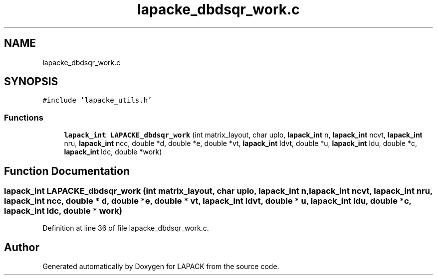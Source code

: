 .TH "lapacke_dbdsqr_work.c" 3 "Tue Nov 14 2017" "Version 3.8.0" "LAPACK" \" -*- nroff -*-
.ad l
.nh
.SH NAME
lapacke_dbdsqr_work.c
.SH SYNOPSIS
.br
.PP
\fC#include 'lapacke_utils\&.h'\fP
.br

.SS "Functions"

.in +1c
.ti -1c
.RI "\fBlapack_int\fP \fBLAPACKE_dbdsqr_work\fP (int matrix_layout, char uplo, \fBlapack_int\fP n, \fBlapack_int\fP ncvt, \fBlapack_int\fP nru, \fBlapack_int\fP ncc, double *d, double *e, double *vt, \fBlapack_int\fP ldvt, double *u, \fBlapack_int\fP ldu, double *c, \fBlapack_int\fP ldc, double *work)"
.br
.in -1c
.SH "Function Documentation"
.PP 
.SS "\fBlapack_int\fP LAPACKE_dbdsqr_work (int matrix_layout, char uplo, \fBlapack_int\fP n, \fBlapack_int\fP ncvt, \fBlapack_int\fP nru, \fBlapack_int\fP ncc, double * d, double * e, double * vt, \fBlapack_int\fP ldvt, double * u, \fBlapack_int\fP ldu, double * c, \fBlapack_int\fP ldc, double * work)"

.PP
Definition at line 36 of file lapacke_dbdsqr_work\&.c\&.
.SH "Author"
.PP 
Generated automatically by Doxygen for LAPACK from the source code\&.
